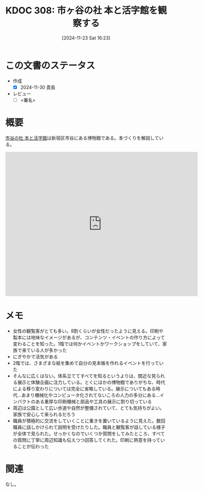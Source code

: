 :properties:
:ID: 20241123T162333
:mtime:    20241130005658
:ctime:    20241123162341
:end:
#+title:      KDOC 308: 市ヶ谷の社 本と活字館を観察する
#+date:       [2024-11-23 Sat 16:23]
#+filetags:   :draft:essay:
#+identifier: 20241123T162333

# (denote-rename-file-using-front-matter (buffer-file-name) 0)
# (save-excursion (while (re-search-backward ":draft" nil t) (replace-match "")))
# (flush-lines "^\\#\s.+?")

# ====ポリシー。
# 1ファイル1アイデア。
# 1ファイルで内容を完結させる。
# 常にほかのエントリとリンクする。
# 自分の言葉を使う。
# 参考文献を残しておく。
# 文献メモの場合は、感想と混ぜないこと。1つのアイデアに反する
# ツェッテルカステンの議論に寄与するか。それで本を書けと言われて書けるか
# 頭のなかやツェッテルカステンにある問いとどのようにかかわっているか
# エントリ間の接続を発見したら、接続エントリを追加する。カード間にあるリンクの関係を説明するカード。
# アイデアがまとまったらアウトラインエントリを作成する。リンクをまとめたエントリ。
# エントリを削除しない。古いカードのどこが悪いかを説明する新しいカードへのリンクを追加する。
# 恐れずにカードを追加する。無意味の可能性があっても追加しておくことが重要。
# 個人の感想・意思表明ではない。事実や書籍情報に基づいている

# ====永久保存メモのルール。
# 自分の言葉で書く。
# 後から読み返して理解できる。
# 他のメモと関連付ける。
# ひとつのメモにひとつのことだけを書く。
# メモの内容は1枚で完結させる。
# 論文の中に組み込み、公表できるレベルである。

# ====水準を満たす価値があるか。
# その情報がどういった文脈で使えるか。
# どの程度重要な情報か。
# そのページのどこが本当に必要な部分なのか。
# 公表できるレベルの洞察を得られるか

# ====フロー。
# 1. 「走り書きメモ」「文献メモ」を書く
# 2. 1日1回既存のメモを見て、自分自身の研究、思考、興味にどのように関係してくるかを見る
# 3. 追加すべきものだけ追加する

* この文書のステータス
- 作成
  - [X] 2024-11-30 貴島
- レビュー
  - [ ] <署名>
# (progn (kill-line -1) (insert (format "  - [X] %s 貴島" (format-time-string "%Y-%m-%d"))))

# チェックリスト ================
# 関連をつけた。
# タイトルがフォーマット通りにつけられている。
# 内容をブラウザに表示して読んだ(作成とレビューのチェックは同時にしない)。
# 文脈なく読めるのを確認した。
# おばあちゃんに説明できる。
# いらない見出しを削除した。
# タグを適切にした。
# すべてのコメントを削除した。
* 概要
# 本文(見出しも設定する)

[[https://ichigaya-letterpress.jp/about/index.html][市谷の杜 本と活字館]]は新宿区市谷にある博物館である。本づくりを解説している。

#+begin_export html
<iframe src="https://www.google.com/maps/embed?pb=!1m18!1m12!1m3!1d14310.579160502388!2d139.7299379892585!3d35.70050171792282!2m3!1f0!2f0!3f0!3m2!1i1024!2i768!4f13.1!3m3!1m2!1s0x60188db10c1eb46b%3A0x3a47fbeb8546665e!2sIchigaya%20Letterpress%20Factory!5e1!3m2!1sen!2sjp!4v1732892598783!5m2!1sen!2sjp" width="600" height="450" style="border:0;" allowfullscreen="" loading="lazy" referrerpolicy="no-referrer-when-downgrade"></iframe>
#+end_export

* メモ
- 女性の観覧客がとても多い。8割くらいが女性だったように見える。印刷や製本には地味なイメージがあるが、コンテンツ・イベントの作り方によって変わることを知った。1階では何かイベントかワークショップをしていて、家族で来ている人が多かった
- にぎやかで活気がある
- 2階では、さまざまな紙を集めて自分の見本帳を作れるイベントを行っていた
- そんなに広くはない。体系立ててすべてを知るというよりは、間近な見られる展示と体験企画に注力している。とくにほかの博物館でありがちな、時代による移り変わりについては完全に省略している。展示についてもある時代…あまり機械化やコンピュータ化されてないころの人力の多分にある…インパクトのある重厚な印刷機械と部品や工具の展示に割り切っている
- 周辺は公園として広い歩道や自然が整備されていて、とても気持ちがよい。家族で安心して来られるだろう
- 職員が積極的に交流をしていくことに重きを置いているように見えた。数回職員に話しかけられて説明を受けたりした。職員と観覧客が話している様子が全体で見られた。せっかくなのでいくつか質問をしてみたところ、すべての質問に丁寧に周辺知識も伝えつつ回答してくれた。印刷に熱意を持っていることが伝わった

* 関連
# 関連するエントリ。なぜ関連させたか理由を書く。意味のあるつながりを意識的につくる。
# この事実は自分のこのアイデアとどう整合するか。
# この現象はあの理論でどう説明できるか。
# ふたつのアイデアは互いに矛盾するか、互いを補っているか。
# いま聞いた内容は以前に聞いたことがなかったか。
# メモ y についてメモ x はどういう意味か。
なし。
